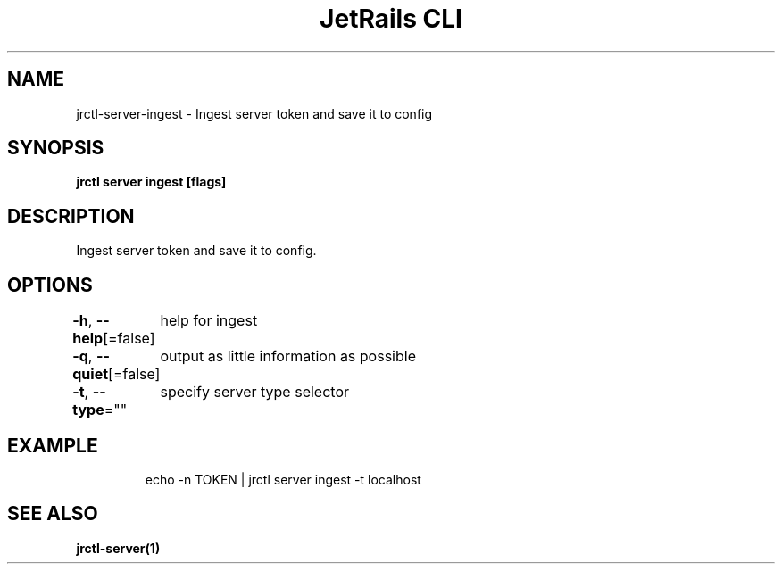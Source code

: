 .nh
.TH "JetRails CLI" "1" "Jul 2021" "Copyright 2021 ADF, Inc. All Rights Reserved " ""

.SH NAME
.PP
jrctl\-server\-ingest \- Ingest server token and save it to config


.SH SYNOPSIS
.PP
\fBjrctl server ingest [flags]\fP


.SH DESCRIPTION
.PP
Ingest server token and save it to config.


.SH OPTIONS
.PP
\fB\-h\fP, \fB\-\-help\fP[=false]
	help for ingest

.PP
\fB\-q\fP, \fB\-\-quiet\fP[=false]
	output as little information as possible

.PP
\fB\-t\fP, \fB\-\-type\fP=""
	specify server type selector


.SH EXAMPLE
.PP
.RS

.nf
echo \-n TOKEN | jrctl server ingest \-t localhost

.fi
.RE


.SH SEE ALSO
.PP
\fBjrctl\-server(1)\fP
